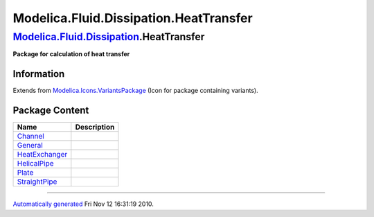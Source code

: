=======================================
Modelica.Fluid.Dissipation.HeatTransfer
=======================================

`Modelica.Fluid.Dissipation <Modelica_Fluid_Dissipation.html#Modelica.Fluid.Dissipation>`_.HeatTransfer
-------------------------------------------------------------------------------------------------------

**Package for calculation of heat transfer**

Information
~~~~~~~~~~~

Extends from
`Modelica.Icons.VariantsPackage <Modelica_Icons_VariantsPackage.html#Modelica.Icons.VariantsPackage>`_
(Icon for package containing variants).

Package Content
~~~~~~~~~~~~~~~

+-----------------------------------------------------------------------------------------------------------------------------------------------------------------------------------------------+---------------+
| Name                                                                                                                                                                                          | Description   |
+===============================================================================================================================================================================================+===============+
| |image6| `Channel <Modelica_Fluid_Dissipation_HeatTransfer_Channel.html#Modelica.Fluid.Dissipation.HeatTransfer.Channel>`_                                                                    |               |
+-----------------------------------------------------------------------------------------------------------------------------------------------------------------------------------------------+---------------+
| |image7| `General <Modelica_Fluid_Dissipation_HeatTransfer_General.html#Modelica.Fluid.Dissipation.HeatTransfer.General>`_                                                                    |               |
+-----------------------------------------------------------------------------------------------------------------------------------------------------------------------------------------------+---------------+
| |image8| `HeatExchanger <Modelica_Fluid_Dissipation_HeatTransfer_HeatExchanger.html#Modelica.Fluid.Dissipation.HeatTransfer.HeatExchanger>`_                                                  |               |
+-----------------------------------------------------------------------------------------------------------------------------------------------------------------------------------------------+---------------+
| |image9| `HelicalPipe <Modelica_Fluid_Dissipation_HeatTransfer_HelicalPipe.html#Modelica.Fluid.Dissipation.HeatTransfer.HelicalPipe>`_                                                        |               |
+-----------------------------------------------------------------------------------------------------------------------------------------------------------------------------------------------+---------------+
| |image10| `Plate <Modelica_Fluid_Dissipation_HeatTransfer_Plate.html#Modelica.Fluid.Dissipation.HeatTransfer.Plate>`_                                                                         |               |
+-----------------------------------------------------------------------------------------------------------------------------------------------------------------------------------------------+---------------+
| |image11| `StraightPipe <Modelica_Fluid_Dissipation_HeatTransfer_StraightPipe.html#Modelica.Fluid.Dissipation.HeatTransfer.StraightPipe>`_                                                    |               |
+-----------------------------------------------------------------------------------------------------------------------------------------------------------------------------------------------+---------------+

--------------

`Automatically generated <http://www.3ds.com/>`_ Fri Nov 12 16:31:19
2010.

.. |Modelica.Fluid.Dissipation.HeatTransfer.Channel| image:: Modelica.Fluid.Dissipation.HeatTransfer.ChannelS.png
.. |Modelica.Fluid.Dissipation.HeatTransfer.General| image:: Modelica.Fluid.Dissipation.HeatTransfer.ChannelS.png
.. |Modelica.Fluid.Dissipation.HeatTransfer.HeatExchanger| image:: Modelica.Fluid.Dissipation.HeatTransfer.ChannelS.png
.. |Modelica.Fluid.Dissipation.HeatTransfer.HelicalPipe| image:: Modelica.Fluid.Dissipation.HeatTransfer.ChannelS.png
.. |Modelica.Fluid.Dissipation.HeatTransfer.Plate| image:: Modelica.Fluid.Dissipation.HeatTransfer.ChannelS.png
.. |Modelica.Fluid.Dissipation.HeatTransfer.StraightPipe| image:: Modelica.Fluid.Dissipation.HeatTransfer.ChannelS.png
.. |image6| image:: Modelica.Fluid.Dissipation.HeatTransfer.ChannelS.png
.. |image7| image:: Modelica.Fluid.Dissipation.HeatTransfer.ChannelS.png
.. |image8| image:: Modelica.Fluid.Dissipation.HeatTransfer.ChannelS.png
.. |image9| image:: Modelica.Fluid.Dissipation.HeatTransfer.ChannelS.png
.. |image10| image:: Modelica.Fluid.Dissipation.HeatTransfer.ChannelS.png
.. |image11| image:: Modelica.Fluid.Dissipation.HeatTransfer.ChannelS.png
